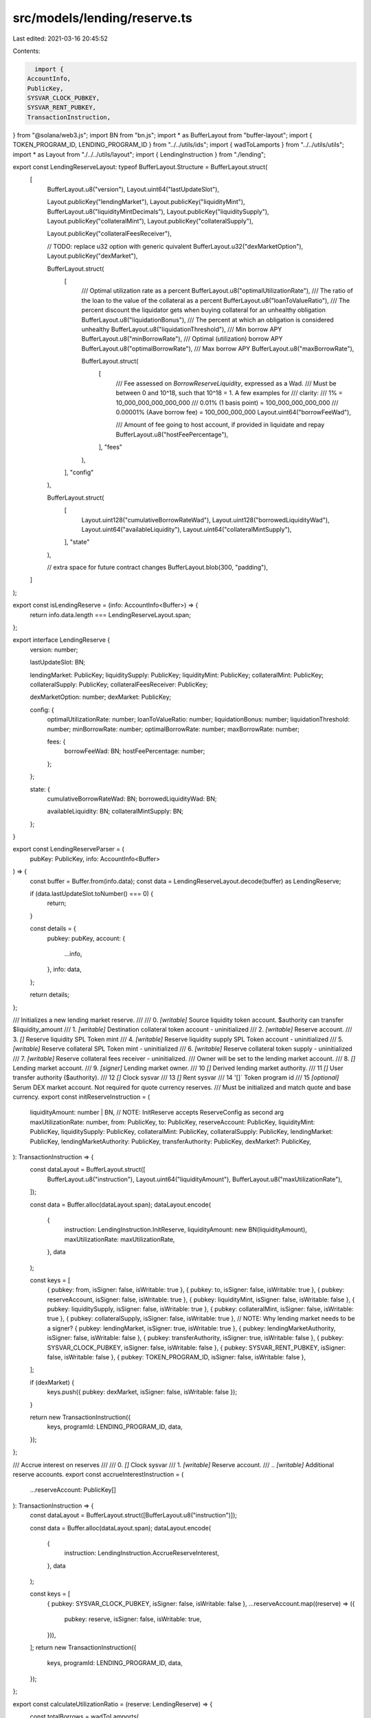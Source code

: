 src/models/lending/reserve.ts
=============================

Last edited: 2021-03-16 20:45:52

Contents:

.. code-block:: ts

    import {
  AccountInfo,
  PublicKey,
  SYSVAR_CLOCK_PUBKEY,
  SYSVAR_RENT_PUBKEY,
  TransactionInstruction,
} from "@solana/web3.js";
import BN from "bn.js";
import * as BufferLayout from "buffer-layout";
import { TOKEN_PROGRAM_ID, LENDING_PROGRAM_ID } from "../../utils/ids";
import { wadToLamports } from "../../utils/utils";
import * as Layout from "./../../utils/layout";
import { LendingInstruction } from "./lending";

export const LendingReserveLayout: typeof BufferLayout.Structure = BufferLayout.struct(
  [
    BufferLayout.u8("version"),
    Layout.uint64("lastUpdateSlot"),

    Layout.publicKey("lendingMarket"),
    Layout.publicKey("liquidityMint"),
    BufferLayout.u8("liquidityMintDecimals"),
    Layout.publicKey("liquiditySupply"),
    Layout.publicKey("collateralMint"),
    Layout.publicKey("collateralSupply"),

    Layout.publicKey("collateralFeesReceiver"),

    // TODO: replace u32 option with generic quivalent
    BufferLayout.u32("dexMarketOption"),
    Layout.publicKey("dexMarket"),

    BufferLayout.struct(
      [
        /// Optimal utilization rate as a percent
        BufferLayout.u8("optimalUtilizationRate"),
        /// The ratio of the loan to the value of the collateral as a percent
        BufferLayout.u8("loanToValueRatio"),
        /// The percent discount the liquidator gets when buying collateral for an unhealthy obligation
        BufferLayout.u8("liquidationBonus"),
        /// The percent at which an obligation is considered unhealthy
        BufferLayout.u8("liquidationThreshold"),
        /// Min borrow APY
        BufferLayout.u8("minBorrowRate"),
        /// Optimal (utilization) borrow APY
        BufferLayout.u8("optimalBorrowRate"),
        /// Max borrow APY
        BufferLayout.u8("maxBorrowRate"),

        BufferLayout.struct(
          [
            /// Fee assessed on `BorrowReserveLiquidity`, expressed as a Wad.
            /// Must be between 0 and 10^18, such that 10^18 = 1.  A few examples for
            /// clarity:
            /// 1% = 10_000_000_000_000_000
            /// 0.01% (1 basis point) = 100_000_000_000_000
            /// 0.00001% (Aave borrow fee) = 100_000_000_000
            Layout.uint64("borrowFeeWad"),

            /// Amount of fee going to host account, if provided in liquidate and repay
            BufferLayout.u8("hostFeePercentage"),
          ],
          "fees"
        ),
      ],
      "config"
    ),

    BufferLayout.struct(
      [
        Layout.uint128("cumulativeBorrowRateWad"),
        Layout.uint128("borrowedLiquidityWad"),
        Layout.uint64("availableLiquidity"),
        Layout.uint64("collateralMintSupply"),
      ],
      "state"
    ),

    // extra space for future contract changes
    BufferLayout.blob(300, "padding"),
  ]
);

export const isLendingReserve = (info: AccountInfo<Buffer>) => {
  return info.data.length === LendingReserveLayout.span;
};

export interface LendingReserve {
  version: number;

  lastUpdateSlot: BN;

  lendingMarket: PublicKey;
  liquiditySupply: PublicKey;
  liquidityMint: PublicKey;
  collateralMint: PublicKey;
  collateralSupply: PublicKey;
  collateralFeesReceiver: PublicKey;

  dexMarketOption: number;
  dexMarket: PublicKey;

  config: {
    optimalUtilizationRate: number;
    loanToValueRatio: number;
    liquidationBonus: number;
    liquidationThreshold: number;
    minBorrowRate: number;
    optimalBorrowRate: number;
    maxBorrowRate: number;

    fees: {
      borrowFeeWad: BN;
      hostFeePercentage: number;
    };
  };

  state: {
    cumulativeBorrowRateWad: BN;
    borrowedLiquidityWad: BN;

    availableLiquidity: BN;
    collateralMintSupply: BN;
  };
}

export const LendingReserveParser = (
  pubKey: PublicKey,
  info: AccountInfo<Buffer>
) => {
  const buffer = Buffer.from(info.data);
  const data = LendingReserveLayout.decode(buffer) as LendingReserve;

  if (data.lastUpdateSlot.toNumber() === 0) {
    return;
  }

  const details = {
    pubkey: pubKey,
    account: {
      ...info,
    },
    info: data,
  };

  return details;
};

/// Initializes a new lending market reserve.
///
///   0. `[writable]` Source liquidity token account.  $authority can transfer $liquidity_amount
///   1. `[writable]` Destination collateral token account - uninitialized
///   2. `[writable]` Reserve account.
///   3. `[]` Reserve liquidity SPL Token mint
///   4. `[writable]` Reserve liquidity supply SPL Token account - uninitialized
///   5. `[writable]` Reserve collateral SPL Token mint - uninitialized
///   6. `[writable]` Reserve collateral token supply - uninitialized
///   7. `[writable]` Reserve collateral fees receiver - uninitialized.
///                     Owner will be set to the lending market account.
///   8. `[]` Lending market account.
///   9. `[signer]` Lending market owner.
///   10 `[]` Derived lending market authority.
///   11 `[]` User transfer authority ($authority).
///   12 `[]` Clock sysvar
///   13 `[]` Rent sysvar
///   14 '[]` Token program id
///   15 `[optional]` Serum DEX market account. Not required for quote currency reserves.
///                     Must be initialized and match quote and base currency.
export const initReserveInstruction = (
  liquidityAmount: number | BN,
  // NOTE: InitReserve accepts ReserveConfig as second arg
  maxUtilizationRate: number,
  from: PublicKey,
  to: PublicKey,
  reserveAccount: PublicKey,
  liquidityMint: PublicKey,
  liquiditySupply: PublicKey,
  collateralMint: PublicKey,
  collateralSupply: PublicKey,
  lendingMarket: PublicKey,
  lendingMarketAuthority: PublicKey,
  transferAuthority: PublicKey,
  dexMarket?: PublicKey,
): TransactionInstruction => {
  const dataLayout = BufferLayout.struct([
    BufferLayout.u8("instruction"),
    Layout.uint64("liquidityAmount"),
    BufferLayout.u8("maxUtilizationRate"),
  ]);

  const data = Buffer.alloc(dataLayout.span);
  dataLayout.encode(
    {
      instruction: LendingInstruction.InitReserve,
      liquidityAmount: new BN(liquidityAmount),
      maxUtilizationRate: maxUtilizationRate,
    },
    data
  );

  const keys = [
    { pubkey: from, isSigner: false, isWritable: true },
    { pubkey: to, isSigner: false, isWritable: true },
    { pubkey: reserveAccount, isSigner: false, isWritable: true },
    { pubkey: liquidityMint, isSigner: false, isWritable: false },
    { pubkey: liquiditySupply, isSigner: false, isWritable: true },
    { pubkey: collateralMint, isSigner: false, isWritable: true },
    { pubkey: collateralSupply, isSigner: false, isWritable: true },
    // NOTE: Why lending market needs to be a signer?
    { pubkey: lendingMarket, isSigner: true, isWritable: true },
    { pubkey: lendingMarketAuthority, isSigner: false, isWritable: false },
    { pubkey: transferAuthority, isSigner: true, isWritable: false },
    { pubkey: SYSVAR_CLOCK_PUBKEY, isSigner: false, isWritable: false },
    { pubkey: SYSVAR_RENT_PUBKEY, isSigner: false, isWritable: false },
    { pubkey: TOKEN_PROGRAM_ID, isSigner: false, isWritable: false },
  ];

  if (dexMarket) {
    keys.push({ pubkey: dexMarket, isSigner: false, isWritable: false });
  }

  return new TransactionInstruction({
    keys,
    programId: LENDING_PROGRAM_ID,
    data,
  });
};

/// Accrue interest on reserves
///
///   0. `[]` Clock sysvar
///   1. `[writable]` Reserve account.
///   .. `[writable]` Additional reserve accounts.
export const accrueInterestInstruction = (
  ...reserveAccount: PublicKey[]
): TransactionInstruction => {
  const dataLayout = BufferLayout.struct([BufferLayout.u8("instruction")]);

  const data = Buffer.alloc(dataLayout.span);
  dataLayout.encode(
    {
      instruction: LendingInstruction.AccrueReserveInterest,
    },
    data
  );

  const keys = [
    { pubkey: SYSVAR_CLOCK_PUBKEY, isSigner: false, isWritable: false },
    ...reserveAccount.map((reserve) => ({
      pubkey: reserve,
      isSigner: false,
      isWritable: true,
    })),
  ];
  return new TransactionInstruction({
    keys,
    programId: LENDING_PROGRAM_ID,
    data,
  });
};

export const calculateUtilizationRatio = (reserve: LendingReserve) => {
  const totalBorrows = wadToLamports(
    reserve.state.borrowedLiquidityWad
  ).toNumber();
  const currentUtilization =
    totalBorrows / (reserve.state.availableLiquidity.toNumber() + totalBorrows);

  return currentUtilization;
};

export const reserveMarketCap = (reserve?: LendingReserve) => {
  const available = reserve?.state.availableLiquidity.toNumber() || 0;
  const borrowed = wadToLamports(
    reserve?.state.borrowedLiquidityWad
  ).toNumber();
  const total = available + borrowed;

  return total;
};

export const collateralExchangeRate = (reserve?: LendingReserve) => {
  return (
    (reserve?.state.collateralMintSupply.toNumber() || 1) /
    reserveMarketCap(reserve)
  );
};

export const collateralToLiquidity = (
  collateralAmount: BN | number,
  reserve?: LendingReserve
) => {
  const amount =
    typeof collateralAmount === "number"
      ? collateralAmount
      : collateralAmount.toNumber();
  return Math.floor(amount / collateralExchangeRate(reserve));
};

export const liquidityToCollateral = (
  liquidityAmount: BN | number,
  reserve?: LendingReserve
) => {
  const amount =
    typeof liquidityAmount === "number"
      ? liquidityAmount
      : liquidityAmount.toNumber();
  return Math.floor(amount * collateralExchangeRate(reserve));
};


